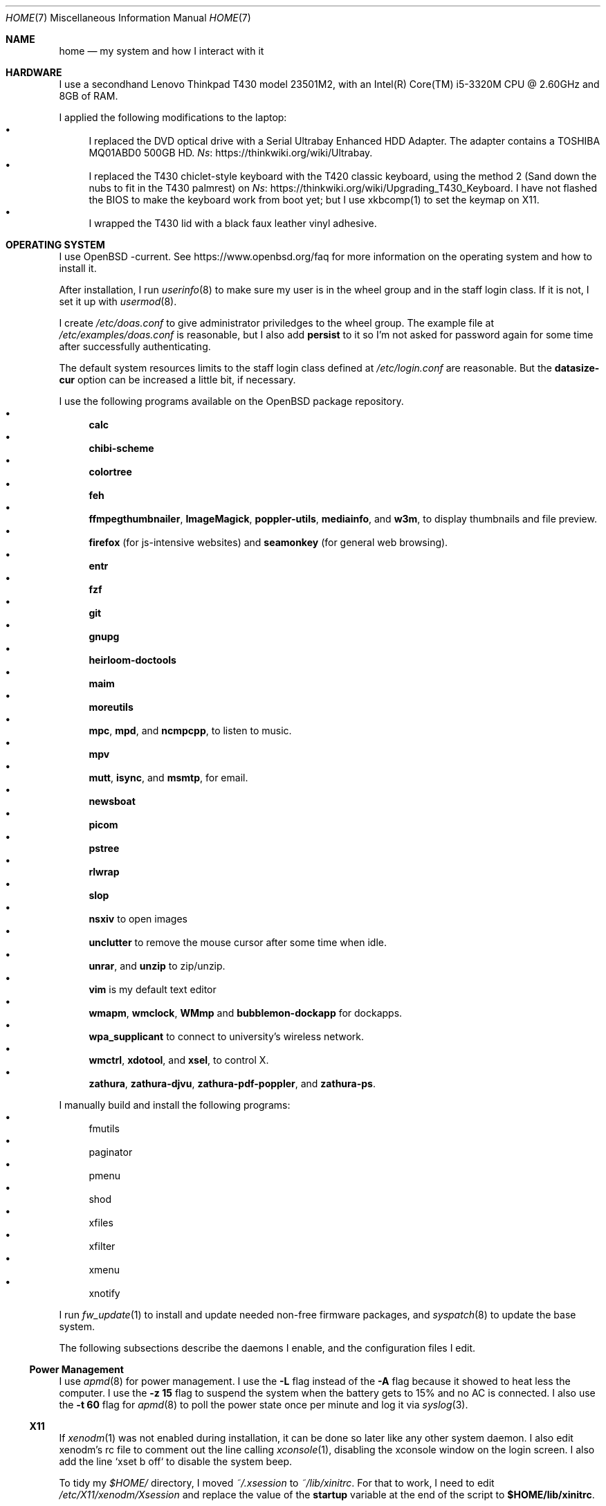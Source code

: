 .Dd June 6, 2022
.Dt HOME 7
.Os
.Sh NAME
.Nm home
.Nd my system and how I interact with it
.Sh HARDWARE
I use a secondhand Lenovo Thinkpad T430 model 23501M2,
with an Intel(R) Core(TM) i5-3320M CPU @ 2.60GHz and 8GB of RAM.
.Pp
I applied the following modifications to the laptop:
.Bl -bullet -compact
.It
I replaced the DVD optical drive with a Serial Ultrabay Enhanced HDD Adapter.
The adapter contains a TOSHIBA MQ01ABD0 500GB HD.
.Lk https://thinkwiki.org/wiki/Ultrabay Ns .
.It
I replaced the T430 chiclet-style keyboard with the T420 classic keyboard,
using the method 2 (Sand down the nubs to fit in the T430 palmrest) on
.Lk https://thinkwiki.org/wiki/Upgrading_T430_Keyboard Ns .
I have not flashed the BIOS to make the keyboard work from boot yet;
but I use xkbcomp(1) to set the keymap on X11.
.It
I wrapped the T430 lid with a black faux leather vinyl adhesive.
.El
.Sh OPERATING SYSTEM
I use OpenBSD -current.
See
.Lk https://www.openbsd.org/faq
for more information on the operating system and how to install it.
.Pp
After installation, I run
.Xr userinfo 8
to make sure my user is in the wheel group and in the staff login class.
If it is not, I set it up with
.Xr usermod 8 .
.Pp
I create
.Pa /etc/doas.conf
to give administrator priviledges to the wheel group.
The example file at
.Pa /etc/examples/doas.conf
is reasonable,
but I also add
.Ic persist
to it so I'm not asked for password again for some time after successfully authenticating.
.Pp
The default system resources limits to the staff login class defined at
.Pa /etc/login.conf
are reasonable.
But the
.Ic datasize-cur
option can be increased a little bit, if necessary.
.Pp
I use the following programs available on the OpenBSD package repository.
.Bl -bullet -compact
.It
.Sy calc
.It
.Sy chibi-scheme
.It
.Sy colortree
.It
.Sy feh
.It
.Sy ffmpegthumbnailer Ns ,
.Sy ImageMagick Ns ,
.Sy poppler-utils Ns ,
.Sy mediainfo Ns ,
and
.Sy w3m Ns ,
to display thumbnails and file preview.
.It
.Sy firefox
(for js-intensive websites)
and
.Sy seamonkey
(for general web browsing).
.It
.Sy entr
.It
.Sy fzf
.It
.Sy git
.It
.Sy gnupg
.It
.Sy heirloom-doctools
.It
.Sy maim
.It
.Sy moreutils
.It
.Sy mpc Ns ,
.Sy mpd Ns ,
and
.Sy ncmpcpp Ns ,
to listen to music.
.It
.Sy mpv
.It
.Sy mutt Ns ,
.Sy isync Ns ,
and
.Sy msmtp Ns ,
for email.
.It
.Sy newsboat
.It
.Sy picom
.It
.Sy pstree
.It
.Sy rlwrap
.It
.Sy slop
.It
.Sy nsxiv
to open images
.It
.Sy unclutter
to remove the mouse cursor after some time when idle.
.It
.Sy unrar Ns ,
and
.Sy unzip
to zip/unzip.
.It
.Sy vim
is my default text editor
.It
.Sy wmapm Ns ,
.Sy wmclock Ns ,
.Sy WMmp
and
.Sy bubblemon-dockapp
for dockapps.
.It
.Sy wpa_supplicant
to connect to university's wireless network.
.It
.Sy wmctrl Ns ,
.Sy xdotool Ns ,
and
.Sy xsel Ns ,
to control X.
.It
.Sy zathura Ns ,
.Sy zathura-djvu Ns ,
.Sy zathura-pdf-poppler Ns ,
and
.Sy zathura-ps Ns .
.El
.Pp
I manually build and install the following programs:
.Bl -bullet -compact
.It
fmutils
.It
paginator
.It
pmenu
.It
shod
.It
xfiles
.It
xfilter
.It
xmenu
.It
xnotify
.El
.Pp
I run
.Xr fw_update 1
to install and update needed non-free firmware packages, and
.Xr syspatch 8
to update the base system.
.Pp
The following subsections describe the daemons I enable, and the configuration files I edit.
.Ss Power Management
I use
.Xr apmd 8
for power management.
I use the
.Fl L
flag instead of the
.Fl A
flag because it showed to heat less the computer.
I use the
.Fl z Cm 15
flag to suspend the system when the battery gets to 15% and no AC is connected.
I also use the
.Fl t Cm 60
flag for
.Xr apmd 8
to poll the power state once per minute and log it via
.Xr syslog 3 .
.Ss X11
If
.Xr xenodm 1
was not enabled during installation,
it can be done so later like any other system daemon.
I also edit xenodm's rc file to comment out the line calling
.Xr xconsole 1 ,
disabling the xconsole window on the login screen.
I also add the line `xset b off` to disable the system beep.
.Pp
To tidy my
.Pa $HOME/
directory,
I moved
.Pa ~/.xsession
to
.Pa ~/lib/xinitrc Ns .
For that to work, I need to edit
.Pa /etc/X11/xenodm/Xsession
and replace the value of the
.Sy startup
variable at the end of the script to 
.Sy $HOME/lib/xinitrc Ns .
.Pp
For the touchpad and the trackpoint of my laptop to work as expected,
I configure the
.Xr synaptics 4
X driver, by copying the file
.Pa /usr/X11R6/share/X11/xorg.conf.d/70-synaptics.conf
to
.Pa /etc/X11/xorg.conf.d/
(this directory should be created if non existant).
And then I uncomment the commented out
.Sy "Input Class"
session at the beginning of the file.
.Ss Web Server
I enable
.Xr httpd 8
on my laptop.
My laptop serves my webpage to the local network,
so I can test my webpage before deploying it to the remote server.
To do that, I first create the directory
.Pa /var/www/seninha.org/
and set my user ID and my group ID as its owner user and group.
Thus, when I run
.Ic make test
my webpage content is copied to that directory.
I configure
.Pa /etc/httpd.conf
as follows:
.Bd -literal -offset indent
# cat /etc/httpd.conf
server "seninha.org" {
	listen on * port 80
	root "/seninha.org"
}
.Ed
.Pp
Then, I just need to open the browser at
.Lk http://localhost
and check the changes to my webpage.
.Ss Network
I need
.Xr wpa_supplicant 8
to connect to university's wireless network.
After installing it with
.Xr pkg_add 1 ,
I enable it and edit its configuration file.
.Bd -literal -offset indent
# cat /etc/wpa_supplicant.conf
[...]
network={
        ssid="UNB Wireless"
        key_mgmt=WPA-EAP
        eap=TTLS PEAP
        identity="<MY_USER_ID>"
        password="<MY_PASSWORD>"
}
[...]
.Ed
.Pp
The file
.Pa /etc/hostname.iwn0
contains the wireless networks I use at home and at uni:
.Bd -literal -offset indent
# cat /etc/hostname.iwn0
join "<HOME_NETWORK>" wpakey "<NETWORK_PASSWORD>"
join "UNB Wireless" wpa wpaakms 802.1x
inet6 autoconf
dhcp
.Ed
.Ss Recording
.Pp
I did not use mic until covid happen.  Then I had to do audio calls
every week.  I rarelly use camera, however.  Mic and camera recording
can be enabled by writing to /etc/sysctl.conf.
.Bd -literal -offset indent
# cat /etc/sysctl.conf
kern.audio.record=1
kern.video.record=1
.Ed
.Sh SHELL SESSION
I use
.Xr ksh 1
with emacs-like keybindings, and brace expansion.
The interactive shell is initialized by the
.Pa ~/lib/kshrc
script.
At the beginning of this script, it sources the system-wide
.Pa /etc/ksh.kshrc
if this file exists.
History is saved on
.Pa ~/var/history/ksh_history .
.Pp
The function
.Ic cd
extends the homonym builtin command with a more powerful syntax.
For example,
.Ic cd ...
to go two directories up,
and
.Ic cd .../foo
to go to
.Pa ../../foo .
This function also implements features from
.Ic pushd
and
.Ic popd Ns .
.Pp
The function
.Ic dir
is a wrapper around
.Xr colortree 1 .
It can recursively list the entries of the current working directory,
or recursively search for a file given as argument.
It replaces
.Xr ls 1
and
.Xr find 1
for me.
.Pp
The function
.Ic fuck
runs previous non-doas command with
.Xr doas 1
or retry previos doas command.
.Pp
The function
.Ic hist
searches command history and rerun or edit a past command.
It replaces
.Sy Ctrl-R
and
.Ic fc
for me.
.Pp
I set some aliases:
.Bl -bullet -compact
.It
Muscle memory aliases, like
.Ic :q
and
.Ic :Q
to exit the shell.
.It
Interactive, recursive and verbose aliases for directory manipulation commands
(like
.Xr rm 1 ,
.Xr mv 1
etc)
.It
.Xr ls 1
alias for different options,
such as
.Ic ll
for
.Ic ls -l
and others.
.It
Human readable output for
.Xr df 1
and
.Xr du 1 .
.It
Lazy one-letter aliases for
.Xr less 1
(l),
.Xr vim 1
(v),
.Xr cd 1
(c),
.Xr readme 1
(r),
etc.
.It
Typos, like
.Ic makemake
and
.Ic mkae
for
.Xr make 1 .
.It
Aliases for
.Xr rlwrap
wrapped around interpreters and REPL.
.El
.Pp
I set completions for arguments of the following commands.
All completions are set once at the beginning of the shell session,
except for
.Xr make 1 ,
which is set whenever I run
.Ic cd
to the current change directory.
.Bl -bullet -compact
.It
.Xr skel 1 ,
completed with files from
.Pa ~/lib/skel/ .
.It
.Xr make 1 ,
completed with targets from the current Makefile.
.It
.Xr sysctl 1 ,
completed with kernel state variables.
.It
.Xr rcctl 1 ,
completed with sub-commands as first argument,
and with the names of servers and daemons as second argument.
.It
.Xr git 1 ,
completed with git sub-commands.
.It
.Xr mpc 1 ,
completed with mpc sub-commands as first argument
and with playlists as second argument.
.It
.Xr kill 1
and
.Xr pkill 1 ,
completed with commonly used signals.
.It
.Xr ssh 1 ,
completed with host aliases from my
.Pa ~/.ssh/config .
.It
.Xr ifconfig 1 ,
completed with the names of known interfaces.
.It
.Xr vmctl 1 ,
completed with vmctl sub-commands.
.El
.Pp
My
.Ev PS1
sets the window title and an upper prompt, a left prompt and a right prompt.
The window title is set to the name of the tty and the cwd
(for example,
.Em ttyp2: ~/tmp Ns ).
The upper prompt is a newline (for vertical spacement).
The left prompt is the hostname (if running on ssh) and a left arrow
(which gets red when logged as super user).
The right prompt is the cwd.
.Pp
I trap the ERR special signal to notify the exit status of the last command,
when it is nonzero.
.Sh X11 SESSION
I use
.Xr shod 1
as window manager.
Its main feature is the possibility to tile, and even tab, windows inside floating containers.
Shod also displays a dock where there are the following dockapps.
.Bl -tag -width Ds
.It Xr xmenu 1
A menu system.
It lists menu entries.
I can navigate through the menus and select an entry to be executed by the shell.
Each entry in the menu can be bound to a key press.
For example, I bind
.Sy Alt+T
to open a terminal.
Xmenu can also launch
.Xr xfilter 1 ,
which I use to search for entries and select an entry by typing its name.
.It Xr paginator 1
A desktop pager.
It display miniatures for the virtual desktops and for the windows on them.
.It Xr wmapm 1
An
.Xr apm 8
monitor for batery.
.It Xr WMmp 1
A mpd controller.
It shows the currently playing song
and has buttons to change it.
.It Xr bubblemon 1
A system load monitor in the form of a rubber duck.
.It Xr wmclock 1
A NeXTSTEP-like clock and calendar.
.El
.Pp
I use
.Xr xnotify 1
for displaying notifications on the screen.
Xnotify reads notification strings from the standard input,
and display each notification on a small window on the screen.
To be usable, it must read from a named pipe,
which other programs should write into.
I use
.Xr xnotify 1
in the managed mode, in which the window manager controll the notification windows.
The following programs write into the notification pipe:
.Bl -tag -width Ds
.It Ic notifycpu
This function in
.Pa ~/.xsession
reads the
.Pa /var/log/daemon
log file and checks for battery and CPU temperature,
notifying when the battery gets low and the CPU gets hot.
.It Ic notifymus
This function in
.Pa ~/.xsession
uses
.Xr mpc 1
to notify when the current song changes.
.El
.Pp
I use
.Xr picom 1
as my X11 compositor.
I invoke it with a set of command-line arguments that creates a "blue aura" around the active window.
.Sh ENVIRONMENT
The following environment variables are set by the
.It Pa ~/.profile
script.
.Bl -tag -width Ds
.It Ev CACHEDIR
Cache directory.
.It Ev DEBUG
Debug flags used by
.Xr make 1
to pass to
.Xr cc 1 .
.It Ev EDITOR
Default editor program.
.It Ev GOPATH
Directory where software managed by
.Xr go 1
should be installed.
.It Ev GNUPGHOME
Configuration directory for
.Xr gpg 1 .
.It Ev LANG
Fallback locale.
.It Ev MANPREFIX
Directory where manuals should be installed.
.It Ev MIMEFILE
File containing mimetype-application relationships.
.It Ev MUSICDIR
Music directory.
.It Ev OPENER
Default file opener program.
.It Ev PAGER
Default pager program.
.It Ev PREFIX
Directory where manually compiled software should be installed.
.It Ev PROJDIR
Directory where projects are maintained.
.It Ev RLWRAP_HOME
Shell history directory used by
.Xr rlwrap 1 .
.It Ev RULESDIR
Directory where configuration files are installed.
.It Ev SKEL
Directory containing template (skeleton) files.
.It Ev TERMCMD
Default terminal emulator program.
.It Ev THUMBNAILER
Default thumbnail generator program.
.It Ev TMACPREFIX
Directory where troff macros are installed.
.It Ev TRASH
Trash directory maintained by
.Xr trash 1 .
.It Ev TROFFMACS
Path to troff macros prefix.
.It Ev TZ
Timezone.
.It Ev VISUAL
Default editor program.
.It Ev XCOMPOSEFILE
File containing key symbol compositions.
.It Ev XDG_CACHE_HOME
xdg shit
.It Ev XDG_CONFIG_HOME
xdg shit
.It Ev XDG_DATA_HOME
xdg shit
.El
.Sh FILES
The contents of my
.Ev HOME
are listed below.
.Bl -tag -width Ds
.It Pa ~/files/
Directory where I archive documents, media and files for consumption.
Each category of files has a subdirectory in it.
For example,
.Pa ~/files/doc/
for non-fiction books;
.Pa ~/files/lit/
for fiction books;
.Pa ~/files/meme/
for memes;
.Pa ~/files/mus/
for music; etc.
.It Pa ~/proj/
Directory where I store whatever I am working on
(mostly college stuff, things I am learning and programs I maintain).
Each project has a subdirectory in it.
For example,
.Pa ~/proj/xmenu/
is for
.Xr xmenu 1 ;
.Pa ~/proj/c/
is for notes on the C Programming Language; etc.
.It Pa ~/lib/
Directory where I store configuration files (aka dotfiles).
For example,
.Pa ~/lib/vimrc
is the configuration file for
.Xr vim 1 .
.Pa ~/lib/
also contain some directories.
The directory
.Pa ~/lib/skel/
is where I store skeleton files
(that is, templates for different file formats).
For example,
.Pa ~/lib/skel/Makefile
is a template for a Makefile;
.Pa ~/lib/skel/man.1
is a template for a section 1 man page; etc.
.It Pa ~/theme/
Directory where I keep icons, cursors, fonts, etc.
Note that some applications use the hardcoded paths
.Pa ~/.fonts/
and
.Pa ~/.icons/ ;
so those directories are symlinks from
.Pa ~/theme/fonts/
and
.Pa ~/theme/icons/ .
.It Pa ~/tmp/
Directory where I dump stuff.
I try to keep it clean, but most of the time it is a mess.
.It Pa ~/usr/
Directory for program files (binaries, sources, manuals, etc).
Each subdirectory contain files installed from a given source or using a
given method.
For example,
.Pa ~/usr/local/
contains data of programs I install manually;
.Pa ~/usr/python/
is for programs installed with
.Xr pip 1 ;
.Pa ~/usr/go/
is for programs installed with
.Xr go 1 ;
etc.
Each subdirectory contains the directories
.Pa bin/ ,
.Pa src/ ,
.Pa man/ ,
and
.Pa etc/
(for binaries, source, manual, and other files).
For example,
.Pa ~/usr/go/bin/lf
is the binary for lf installed by
.Xr go 1 ;
.Pa ~/usr/local/man/man1/xmenu.1
is the manual for
.Xr xmenu 1 installed manually; etc.
.It Pa ~/var/
Directory for files managed automatically by applications.
For example,
.Pa ~/var/trash/
contains trashed files managed by
.Xr trash 1 ;
.Pa ~/var/mail/
contains mail managed by
.Xr mutt 1
and
.Xr mbsync 1 ;
.Pa ~/var/history/
contains command history from interpreters like
.Xr ksh 1
and others;
.Pa ~/var/cache
contains cached files generated by several programs.
.El
.SH SEE ALSO
.Xr hier 7
.SH TODO
TODO
